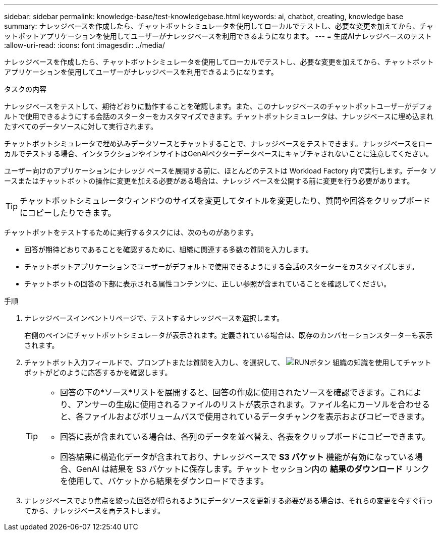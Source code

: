 ---
sidebar: sidebar 
permalink: knowledge-base/test-knowledgebase.html 
keywords: ai, chatbot, creating, knowledge base 
summary: ナレッジベースを作成したら、チャットボットシミュレータを使用してローカルでテストし、必要な変更を加えてから、チャットボットアプリケーションを使用してユーザーがナレッジベースを利用できるようになります。 
---
= 生成AIナレッジベースのテスト
:allow-uri-read: 
:icons: font
:imagesdir: ../media/


[role="lead"]
ナレッジベースを作成したら、チャットボットシミュレータを使用してローカルでテストし、必要な変更を加えてから、チャットボットアプリケーションを使用してユーザーがナレッジベースを利用できるようになります。

.タスクの内容
ナレッジベースをテストして、期待どおりに動作することを確認します。また、このナレッジベースのチャットボットユーザーがデフォルトで使用できるようにする会話のスターターをカスタマイズできます。チャットボットシミュレータは、ナレッジベースに埋め込まれたすべてのデータソースに対して実行されます。

チャットボットシミュレータで埋め込みデータソースとチャットすることで、ナレッジベースをテストできます。ナレッジベースをローカルでテストする場合、インタラクションやインサイトはGenAIベクターデータベースにキャプチャされないことに注意してください。

ユーザー向けのアプリケーションにナレッジ ベースを展開する前に、ほとんどのテストは Workload Factory 内で実行します。データ ソースまたはチャットボットの操作に変更を加える必要がある場合は、ナレッジ ベースを公開する前に変更を行う必要があります。


TIP: チャットボットシミュレータウィンドウのサイズを変更してタイトルを変更したり、質問や回答をクリップボードにコピーしたりできます。

チャットボットをテストするために実行するタスクには、次のものがあります。

* 回答が期待どおりであることを確認するために、組織に関連する多数の質問を入力します。
* チャットボットアプリケーションでユーザーがデフォルトで使用できるようにする会話のスターターをカスタマイズします。
* チャットボットの回答の下部に表示される属性コンテンツに、正しい参照が含まれていることを確認してください。


.手順
. ナレッジベースインベントリページで、テストするナレッジベースを選択します。
+
右側のペインにチャットボットシミュレータが表示されます。定義されている場合は、既存のカンバセーションスターターも表示されます。

. チャットボット入力フィールドで、プロンプトまたは質問を入力し、を選択して、 image:button-run.png["RUNボタン"] 組織の知識を使用してチャットボットがどのように応答するかを確認します。
+
[TIP]
====
** 回答の下の*ソース*リストを展開すると、回答の作成に使用されたソースを確認できます。これにより、アンサーの生成に使用されるファイルのリストが表示されます。ファイル名にカーソルを合わせると、各ファイルおよびボリュームパスで使用されているデータチャンクを表示およびコピーできます。
** 回答に表が含まれている場合は、各列のデータを並べ替え、各表をクリップボードにコピーできます。
** 回答結果に構造化データが含まれており、ナレッジベースで *S3 バケット* 機能が有効になっている場合、GenAI は結果を S3 バケットに保存します。チャット セッション内の *結果のダウンロード* リンクを使用して、バケットから結果をダウンロードできます。


====
. ナレッジベースでより焦点を絞った回答が得られるようにデータソースを更新する必要がある場合は、それらの変更を今すぐ行ってから、ナレッジベースを再テストします。


